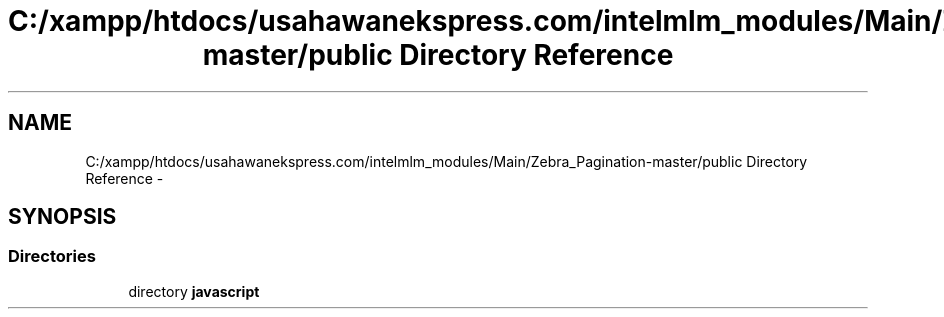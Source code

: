 .TH "C:/xampp/htdocs/usahawanekspress.com/intelmlm_modules/Main/Zebra_Pagination-master/public Directory Reference" 3 "Mon Jan 6 2014" "Version 1" "intelMLM" \" -*- nroff -*-
.ad l
.nh
.SH NAME
C:/xampp/htdocs/usahawanekspress.com/intelmlm_modules/Main/Zebra_Pagination-master/public Directory Reference \- 
.SH SYNOPSIS
.br
.PP
.SS "Directories"

.in +1c
.ti -1c
.RI "directory \fBjavascript\fP"
.br
.in -1c
